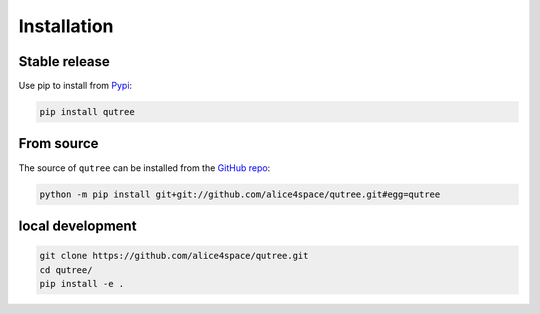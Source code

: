 Installation
============

Stable release 
--------------

Use pip to install from `Pypi <https://pypi.org/project/qutree/>`_:

.. code-block:: console
   
   pip install qutree

From source
-----------

The source of ``qutree`` can be installed from the `GitHub repo <https://github.com/alice4space/qutree>`_:

.. code-block:: console

   python -m pip install git+git://github.com/alice4space/qutree.git#egg=qutree 
   
local development
-----------------

.. code-block:: console

   git clone https://github.com/alice4space/qutree.git
   cd qutree/
   pip install -e .